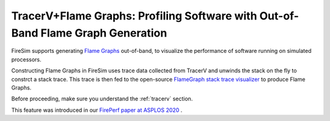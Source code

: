 .. _tracerv-with-flamegraphs:

TracerV+Flame Graphs: Profiling Software with Out-of-Band Flame Graph Generation
=================================================================================

FireSim supports generating `Flame Graphs
<http://www.brendangregg.com/flamegraphs.html>`_ out-of-band, to visualize
the performance of software running on simulated processors.

.. image:: http://www.brendangregg.com/FlameGraphs/cpu-mysql-updated.svg


Constructing Flame Graphs in FireSim uses trace data
collected from TracerV and unwinds the stack on the fly to constrct
a stack trace. This trace is then fed to the open-source `FlameGraph stack trace
visualizer <https://github.com/brendangregg/FlameGraph>`_ to produce Flame
Graphs.

Before proceeding, make sure you understand the :ref:`tracerv` section.


This feature was introduced in our
`FirePerf paper at ASPLOS 2020 <https://sagark.org/assets/pubs/fireperf-asplos2020.pdf>`_ .


